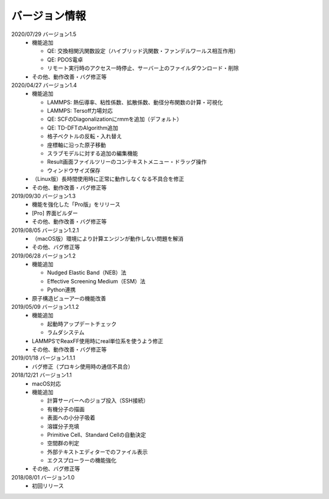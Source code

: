 .. _version:

==============
バージョン情報
==============

2020/07/29 バージョン1.5
 - 機能追加

   - QE: 交換相関汎関数設定（ハイブリッド汎関数・ファンデルワールス相互作用）
   - QE: PDOS電卓
   - リモート実行時のアクセス一時停止、サーバー上のファイルダウンロード・削除

 - その他、動作改善・バグ修正等

2020/04/27 バージョン1.4
 - 機能追加

   - LAMMPS: 熱伝導率、粘性係数、拡散係数、動径分布関数の計算・可視化
   - LAMMPS: Tersoff力場対応
   - QE: SCFのDiagonalizationにrmmを追加（デフォルト）
   - QE: TD-DFTのAlgorithm追加
   - 格子ベクトルの反転・入れ替え
   - 座標軸に沿った原子移動
   - スラブモデルに対する追加の編集機能
   - Result画面ファイルツリーのコンテキストメニュー・ドラッグ操作
   - ウィンドウサイズ保存

 - （Linux版）長時間使用時に正常に動作しなくなる不具合を修正
 - その他、動作改善・バグ修正等

2019/09/30 バージョン1.3
 - 機能を強化した「Pro版」をリリース
 - [Pro] 界面ビルダー
 - その他、動作改善・バグ修正等

2019/08/05 バージョン1.2.1
 - （macOS版）環境により計算エンジンが動作しない問題を解消
 - その他、バグ修正等

2019/06/28 バージョン1.2
 - 機能追加

   - Nudged Elastic Band（NEB）法
   - Effective Screening Medium（ESM）法
   - Python連携

 - 原子構造ビューアーの機能改善

2019/05/09 バージョン1.1.2
 - 機能追加

   - 起動時アップデートチェック
   - ラムダシステム

 - LAMMPSでReaxFF使用時にreal単位系を使うよう修正
 - その他、動作改善・バグ修正等

2019/01/18 バージョン1.1.1
 - バグ修正（プロキシ使用時の通信不具合）

2018/12/21 バージョン1.1
 - macOS対応
 - 機能追加

   - 計算サーバーへのジョブ投入（SSH接続）
   - 有機分子の描画
   - 表面への小分子吸着
   - 溶媒分子充填
   - Primitive Cell、Standard Cellの自動決定
   - 空間群の判定
   - 外部テキストエディターでのファイル表示
   - エクスプローラーの機能強化

 - その他、バグ修正等

2018/08/01 バージョン1.0
 - 初回リリース